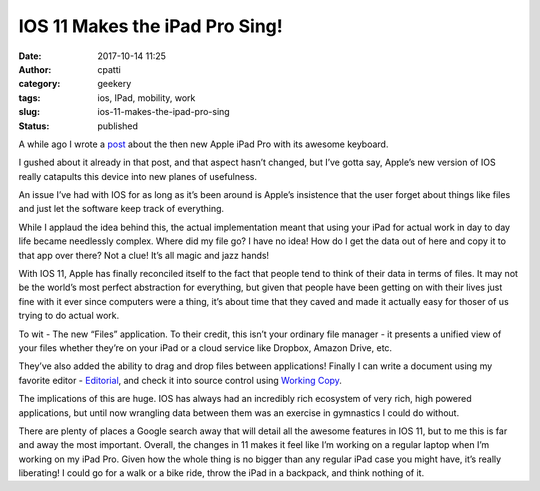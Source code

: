 IOS 11 Makes the iPad Pro Sing!
###############################
:date: 2017-10-14 11:25
:author: cpatti
:category: geekery
:tags: ios, IPad, mobility, work
:slug: ios-11-makes-the-ipad-pro-sing
:status: published

|image1|

A while ago I wrote a `post <https://feoh.org/2017/03/04/apple-ipad-pro-smart-keyboard/>`__ about the then new Apple iPad Pro with its awesome keyboard.

I gushed about it already in that post, and that aspect hasn’t changed, but I’ve gotta say, Apple’s new version of IOS really catapults this device into new planes of usefulness.

An issue I’ve had with IOS for as long as it’s been around is Apple’s insistence that the user forget about things like files and just let the software keep track of everything.

While I applaud the idea behind this, the actual implementation meant that using your iPad for actual work in day to day life became needlessly complex. Where did my file go? I have no idea! How do I get the data out of here and copy it to that app over there? Not a clue! It’s all magic and jazz hands!

With IOS 11, Apple has finally reconciled itself to the fact that people tend to think of their data in terms of files. It may not be the world’s most perfect abstraction for everything, but given that people have been getting on with their lives just fine with it ever since computers were a thing, it’s about time that they caved and made it actually easy for thoser of us trying to do actual work.

To wit - The new “Files” application. To their credit, this isn’t your ordinary file manager - it presents a unified view of your files whether they’re on your iPad or a cloud service like Dropbox, Amazon Drive, etc.

They’ve also added the ability to drag and drop files between applications! Finally I can write a document using my favorite editor - `Editorial <https://omz-software.com/editorial/>`__, and check it into source control using `Working Copy <https://workingcopyapp.com>`__.

The implications of this are huge. IOS has always had an incredibly rich ecosystem of very rich, high powered applications, but until now wrangling data between them was an exercise in gymnastics I could do without.

There are plenty of places a Google search away that will detail all the awesome features in IOS 11, but to me this is far and away the most important. Overall, the changes in 11 makes it feel like I’m working on a regular laptop when I’m working on my iPad Pro. Given how the whole thing is no bigger than any regular iPad case you might have, it’s really liberating! I could go for a walk or a bike ride, throw the iPad in a backpack, and think nothing of it.

.. |image1| image:: https://feohorg.files.wordpress.com/2017/10/img_0066.jpg
   :class: wp-image-465
   :width: 2048px
   :height: 1536px
